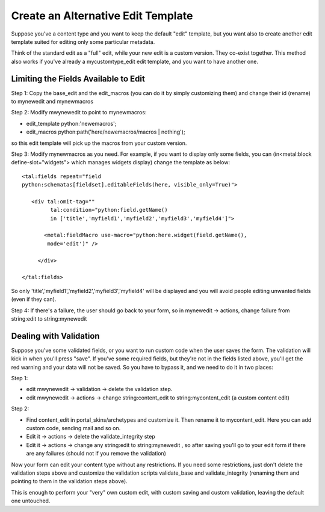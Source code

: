 Create an Alternative Edit Template
===================================

Suppose you've a content type and you want to keep the default "edit"
template, but you want also to create another edit template suited for
editing only some particular metadata.

Think of the standard edit as a "full" edit, while your new edit is a
custom version. They co-exist together. This method also works if you've
already a mycustomtype\_edit edit template, and you want to have another
one.

Limiting the Fields Available to Edit
~~~~~~~~~~~~~~~~~~~~~~~~~~~~~~~~~~~~~

Step 1: Copy the base\_edit and the edit\_macros (you can do it by
simply customizing them) and change their id (rename) to mynewedit and
mynewmacros

Step 2: Modify mwynewedit to point to mynewmacros:

-  edit\_template python:'newemacros';
-  edit\_macros python:path('here/newemacros/macros \| nothing');

so this edit template will pick up the macros from your custom version.

Step 3: Modify mynewmacros as you need. For example, if you want to
display only some fields, you can (in<metal:block define-slot="widgets">
which manages widgets display) change the template as below:

::

    <tal:fields repeat="field
    python:schematas[fieldset].editableFields(here, visible_only=True)">

       <div tal:omit-tag=""
             tal:condition="python:field.getName()
             in ['title','myfield1','myfield2','myfield3','myfield4']">

           <metal:fieldMacro use-macro="python:here.widget(field.getName(),
            mode='edit')" />

         </div>

    </tal:fields>

So only 'title','myfield1','myfield2','myfield3','myfield4' will be
displayed and you will avoid people editing unwanted fields (even if
they can).

Step 4: If there's a failure, the user should go back to your form, so
in mynewedit -> actions, change failure from string:edit to
string:mynewedit 

Dealing with Validation
~~~~~~~~~~~~~~~~~~~~~~~

Suppose you've some validated fields, or you want to run custom code
when the user saves the form. The validation will kick in when you'll
press "save". If you've some required fields, but they're not in the
fields listed above, you'll get the red warning and your data will not
be saved. So you have to bypass it, and we need to do it in two places:

Step 1:

-  edit mwynewedit -> validation -> delete the validation step.
-  edit mwynewedit -> actions -> change string:content\_edit to
   string:mycontent\_edit (a custom content edit)

Step 2:

-  Find content\_edit in portal\_skins/archetypes and customize it. Then
   rename it to mycontent\_edit. Here you can add custom code, sending
   mail and so on.
-  Edit it -> actions -> delete the validate\_integrity step
-  Edit it -> actions -> change any string:edit to string:mynewedit , so
   after saving you'll go to your edit form if there are any failures
   (should not if you remove the validation)

Now your form can edit your content type without any restrictions. If
you need some restrictions, just don't delete the validation steps above
and customize the validation scripts validate\_base and
validate\_integrity (renaming them and pointing to them in the
validation steps above).

This is enough to perform your "very" own custom edit, with custom
saving and custom validation, leaving the default one untouched.
